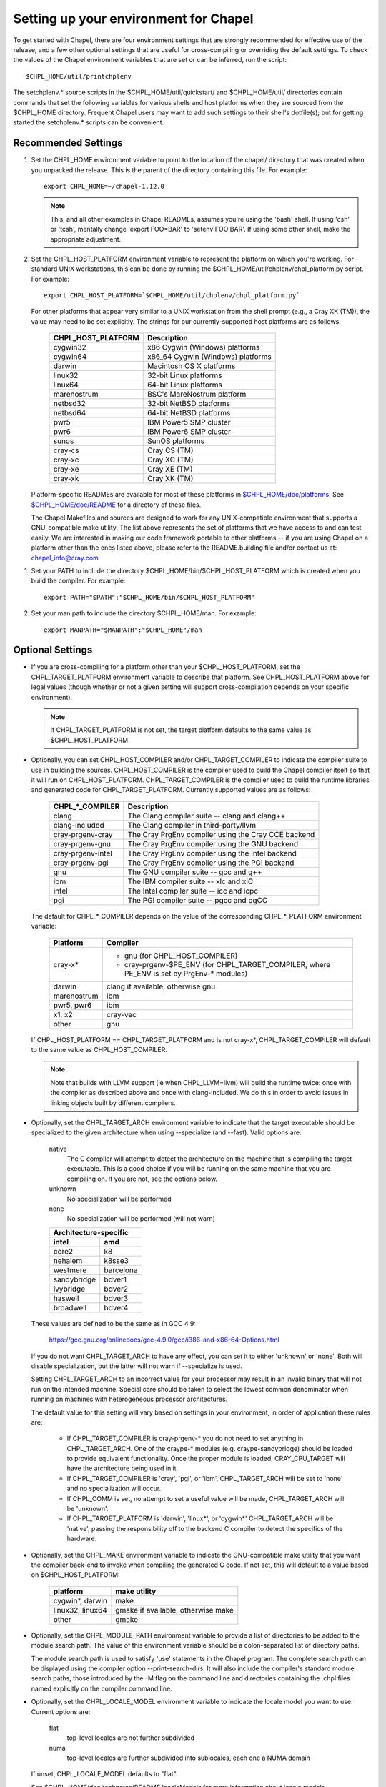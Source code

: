 Setting up your environment for Chapel
======================================

To get started with Chapel, there are four environment settings that are
strongly recommended for effective use of the release, and a few other optional
settings that are useful for cross-compiling or overriding the default
settings.  To check the values of the Chapel environment variables that are set
or can be inferred, run the script::

  $CHPL_HOME/util/printchplenv

The setchplenv.* source scripts in the $CHPL_HOME/util/quickstart/ and
$CHPL_HOME/util/ directories contain commands that set the following variables
for various shells and host platforms when they are sourced from the $CHPL_HOME
directory.  Frequent Chapel users may want to add such settings to their
shell's dotfile(s); but for getting started the setchplenv.* scripts can be
convenient.

Recommended Settings
--------------------

#. Set the CHPL_HOME environment variable to point to the location of the
   chapel/ directory that was created when you unpacked the release.  This is
   the parent of the directory containing this file.  For example::

        export CHPL_HOME=~/chapel-1.12.0

   .. note::
     This, and all other examples in Chapel READMEs, assumes you're using the
     'bash' shell.  If using 'csh' or 'tcsh', mentally change 'export FOO=BAR'
     to 'setenv FOO BAR'.  If using some other shell, make the appropriate
     adjustment.


#. Set the CHPL_HOST_PLATFORM environment variable to represent the platform on
   which you're working.  For standard UNIX workstations, this can be done by
   running the $CHPL_HOME/util/chplenv/chpl_platform.py script.  For example::

        export CHPL_HOST_PLATFORM=`$CHPL_HOME/util/chplenv/chpl_platform.py`

   For other platforms that appear very similar to a UNIX workstation
   from the shell prompt (e.g., a Cray XK (TM)), the value may need to
   be set explicitly.  The strings for our currently-supported host
   platforms are as follows:
   
        ================== =====================================
        CHPL_HOST_PLATFORM Description
        ================== =====================================
        cygwin32           x86 Cygwin (Windows) platforms
        cygwin64           x86_64 Cygwin (Windows) platforms
        darwin             Macintosh OS X platforms
        linux32            32-bit Linux platforms
        linux64            64-bit Linux platforms
        marenostrum        BSC's MareNostrum platform
        netbsd32           32-bit NetBSD platforms
        netbsd64           64-bit NetBSD platforms
        pwr5               IBM Power5 SMP cluster
        pwr6               IBM Power6 SMP cluster
        sunos              SunOS platforms
        cray-cs            Cray CS (TM)
        cray-xc            Cray XC (TM)
        cray-xe            Cray XE (TM)
        cray-xk            Cray XK (TM)
        ================== =====================================

   Platform-specific READMEs are available for most of these platforms
   in `$CHPL_HOME/doc/platforms`_.  See `$CHPL_HOME/doc/README`_ for a
   directory of these files.

   The Chapel Makefiles and sources are designed to work for any
   UNIX-compatible environment that supports a GNU-compatible make
   utility.  The list above represents the set of platforms that we
   have access to and can test easily.  We are interested in making
   our code framework portable to other platforms -- if you are using
   Chapel on a platform other than the ones listed above, please refer
   to the README.building file and/or contact us at:
   chapel_info@cray.com

.. _$CHPL_HOME/doc/platforms: https://github.com/chapel-lang/chapel/blob/master/doc/release/platforms
.. _$CHPL_HOME/doc/README: https://github.com/chapel-lang/chapel/blob/master/doc/release/README

#. Set your PATH to include the directory $CHPL_HOME/bin/$CHPL_HOST_PLATFORM
   which is created when you build the compiler.  For example::

        export PATH="$PATH":"$CHPL_HOME/bin/$CHPL_HOST_PLATFORM"


#. Set your man path to include the directory $CHPL_HOME/man.
   For example::

        export MANPATH="$MANPATH":"$CHPL_HOME"/man

Optional Settings
-----------------

*  If you are cross-compiling for a platform other than your
   $CHPL_HOST_PLATFORM, set the CHPL_TARGET_PLATFORM environment
   variable to describe that platform.  See CHPL_HOST_PLATFORM above
   for legal values (though whether or not a given setting will
   support cross-compilation depends on your specific environment).

   .. note::
     If CHPL_TARGET_PLATFORM is not set, the target platform defaults to
     the same value as $CHPL_HOST_PLATFORM.


*  Optionally, you can set CHPL_HOST_COMPILER and/or
   CHPL_TARGET_COMPILER to indicate the compiler suite to use in
   building the sources.  CHPL_HOST_COMPILER is the compiler used to
   build the Chapel compiler itself so that it will run on
   CHPL_HOST_PLATFORM.  CHPL_TARGET_COMPILER is the compiler used to
   build the runtime libraries and generated code for
   CHPL_TARGET_PLATFORM.  Currently supported values are as follows:

        =================  ==================================
        CHPL_*_COMPILER              Description
        =================  ==================================
        clang              The Clang compiler suite -- clang and clang++
        clang-included     The Clang compiler in third-party/llvm
        cray-prgenv-cray   The Cray PrgEnv compiler using the Cray CCE backend
        cray-prgenv-gnu    The Cray PrgEnv compiler using the GNU backend
        cray-prgenv-intel  The Cray PrgEnv compiler using the Intel backend
        cray-prgenv-pgi    The Cray PrgEnv compiler using the PGI backend
        gnu                The GNU compiler suite -- gcc and g++
        ibm                The IBM compiler suite -- xlc and xlC
        intel              The Intel compiler suite -- icc and icpc
        pgi                The PGI compiler suite -- pgcc and pgCC
        =================  ==================================

   The default for CHPL_*_COMPILER depends on the value of the
   corresponding CHPL_*_PLATFORM environment variable:

        ============  ==================================================
        Platform      Compiler
        ============  ==================================================
        cray-x*       - gnu (for CHPL_HOST_COMPILER)
                      - cray-prgenv-$PE_ENV (for CHPL_TARGET_COMPILER,
                        where PE_ENV is set by PrgEnv-* modules)
        darwin        clang if available, otherwise gnu
        marenostrum   ibm
        pwr5, pwr6    ibm
        x1, x2        cray-vec
        other         gnu
        ============  ==================================================

   If CHPL_HOST_PLATFORM == CHPL_TARGET_PLATFORM and is not cray-x*,
   CHPL_TARGET_COMPILER will default to the same value as CHPL_HOST_COMPILER.

   .. note::
     Note that builds with LLVM support (ie when CHPL_LLVM=llvm) will build
     the runtime twice: once with the compiler as described above and once
     with clang-included. We do this in order to avoid issues in linking
     objects built by different compilers.

*  Optionally, set the CHPL_TARGET_ARCH environment variable to indicate that
   the target executable should be specialized to the given architecture when
   using --specialize (and --fast). Valid options are:

        native
            The C compiler will attempt to detect the architecture on the
            machine that is compiling the target executable. This is a
            good choice if you will be running on the same machine that
            you are compiling on. If you are not, see the options below.
        unknown
            No specialization will be performed
        none
            No specialization will be performed (will not warn)

        =========== ===============
        Architecture-specific
        ---------------------------
        intel       amd
        =========== ===============
        core2           k8
        nehalem         k8sse3
        westmere        barcelona
        sandybridge     bdver1
        ivybridge       bdver2
        haswell         bdver3
        broadwell       bdver4
        =========== ===============

   These values are defined to be the same as in GCC 4.9:

        https://gcc.gnu.org/onlinedocs/gcc-4.9.0/gcc/i386-and-x86-64-Options.html

   If you do not want CHPL_TARGET_ARCH to have any effect, you can set it to
   either 'unknown' or 'none'. Both will disable specialization, but the latter
   will not warn if --specialize is used.

   Setting CHPL_TARGET_ARCH to an incorrect value for your processor may result
   in an invalid binary that will not run on the intended machine.  Special
   care should be taken to select the lowest common denominator when running on
   machines with heterogeneous processor architectures.

   The default value for this setting will vary based on settings in your
   environment, in order of application these rules are:

        * If CHPL_TARGET_COMPILER is cray-prgenv-* you do not need to set
          anything in CHPL_TARGET_ARCH. One of the craype-* modules (e.g.
          craype-sandybridge) should be loaded to provide equivalent
          functionality. Once the proper module is loaded, CRAY_CPU_TARGET will
          have the architecture being used in it.

        * If CHPL_TARGET_COMPILER is 'cray', 'pgi', or 'ibm', CHPL_TARGET_ARCH
          will be set to 'none' and no specialization will occur.

        * If CHPL_COMM is set, no attempt to set a useful value will be made,
          CHPL_TARGET_ARCH will be 'unknown'.

        * If CHPL_TARGET_PLATFORM is 'darwin', 'linux*', or 'cygwin*'
          CHPL_TARGET_ARCH will be 'native', passing the responsibility off to
          the backend C compiler to detect the specifics of the hardware.


*  Optionally, set the CHPL_MAKE environment variable to indicate the
   GNU-compatible make utility that you want the compiler back-end to
   invoke when compiling the generated C code.  If not set, this will
   default to a value based on $CHPL_HOST_PLATFORM:

        ==================    ============
        platform              make utility
        ==================    ============
        cygwin*, darwin       make
        linux32, linux64      gmake if available, otherwise make
        other                 gmake
        ==================    ============


*  Optionally, set the CHPL_MODULE_PATH environment variable to provide a list
   of directories to be added to the module search path.  The value of this
   environment variable should be a colon-separated list of directory paths.

   The module search path is used to satisfy 'use' statements in the Chapel
   program.  The complete search path can be displayed using the compiler option
   --print-search-dirs.  It will also include the compiler's standard module
   search paths, those introduced by the -M flag on the command line and
   directories containing the .chpl files named explicitly on the compiler
   command line.

*  Optionally, set the CHPL_LOCALE_MODEL environment variable to
   indicate the locale model you want to use.  Current options are:

        flat
          top-level locales are not further subdivided
        numa
          top-level locales are further subdivided into sublocales, each one a
          NUMA domain

   If unset, CHPL_LOCALE_MODEL defaults to "flat".

   See $CHPL_HOME/doc/technotes/README.localeModels for more information
   about locale models.


*  Optionally, set the CHPL_TASKS environment variable to indicate what
   tasking layer you want to use to implement intra-locale parallelism
   (see README.tasks for more information on this option).  Current
   options are:

        ==============  ===============================================
        CHPL_TASKS      Description
        ==============  ===============================================
        qthreads        use Sandia's Qthreads package
        fifo            use POSIX threads
        massivethreads  use U Tokyo's MassiveThreads package
        muxed           use Cray-specific lightweight threading (with
                        Cray pre-built module only)
        ==============  ===============================================

   If CHPL_TASKS is not set it defaults to "qthreads" unless the
   target platform is either "cygwin*" or "netbsd*", the target
   compiler is "cray-prgenv-cray", or the target architecture is
   "knc". For those configurations it defaults to "fifo".  On
   Cray XC and XE (TM) systems when using the pre-built module,
   it defaults to "muxed".

   .. note::
     Note that the Chapel util/quickstart/setchplenv.* source scripts set
     CHPL_TASKS to 'fifo' to reduce build-time and third-party dependences,
     while the util/setchplenv.* versions leave it unset, resulting in the
     behavior described just above.

   See README.tasks for more information about executing using the
   various CHPL_TASKS options.  See also platforms/README.cray for more
   information about Cray-specific runtime layers.


*  Optionally, set the CHPL_COMM environment variable to indicate what
   communication layer you want to use to implement inter-locale
   communication.  Current options are:

        none
          only supports single-locale execution
        gasnet
          use the GASNet-based communication layer
        ugni
          Cray-specific native communications (with Cray pre-built module only)

   If unset, CHPL_COMM defaults to "none" in most cases.  On a Cray
   system it defaults to "gasnet" except when using a pre-built module
   on a Cray XC or XE (TM) system, where it defaults to "ugni".  See
   README.multilocale for more information on executing Chapel programs
   using multiple locales.  See also platforms/README.cray for more
   information about Cray-specific runtime layers.


*  Optionally, the CHPL_MEM environment variable can be used to select
   a memory management layer.  Current options are:

        cstdlib
          use the standard C malloc/free commands
        dlmalloc
          use Doug Lea's memory allocation package
        tcmalloc
          use the tcmalloc package from Google Performance Tools

   If unset, CHPL_MEM defaults to "cstdlib" in most cases.  If comm is
   "gasnet" and you are using the fast or large segments it defaults to
   "dlmalloc".  If comm is "ugni" it defaults to "tcmalloc".  See
   README.multilocale for more information on GASNet segments.


*  Optionally, the CHPL_LAUNCHER environment variable can be used to
   select a launcher to get your program up and running.  See
   README.launcher for more information on this variable's default and
   possible settings.


*  Optionally, the CHPL_ATOMICS environment variable can be used to
   select an implementation for atomic operations in the runtime.
   Current options are:

        intrinsics
          implement atomics using target compiler intrinsics (which typically
          map down to hardware capabilities)
        locks
          implement atomics by using Chapel sync variables to protect normal
          operations

   If unset, CHPL_ATOMICS defaults to "intrinsics" for most
   configurations.  On some 32 bit platforms, or if the target compiler
   is "pgi" or "cray-prgenv-pgi" it defaults to "locks".

   Note: gcc 4.8.1 added support for 64 bit atomics on 32 bit platforms.
   We default to "intrinsics" for 32 bit platforms when using the target
   compiler "gnu" with a recent enough version of gcc.  For older
   versions or other target compilers we default to "locks"

   See the Chapel Language Specification for more information about
   atomic operations in Chapel or doc/technotes/README.atomics for more
   information about the runtime implementation.


*  Optionally, the CHPL_TIMERS environment variable can be used to
   select an implementation for Chapel's timers.  Current options are:

       generic
        use a gettimeofday()-based implementation

   If unset, CHPL_TIMERS defaults to "generic"


*  Optionally, the CHPL_GMP environment variable can select between
   no GMP support, using the GMP distributed with Chapel in third-party,
   or using a system GMP. Current options are:

       system
        assume GMP is already installed (#include gmp.h, -lgmp)
       none
        do not build GMP support into the Chapel runtime
       gmp
        use the GMP distribution bundled with Chapel in third-party

   If unset, Chapel will attempt to build GMP using CHPL_TARGET_COMPILER
   (noting that the bundled version may not be supported by all compilers).
   Based on the outcome, Chapel will default to:

       gmp
        if the build was successful
       system
        if unsuccessful and CHPL_TARGET_PLATFORM is cray-x*
       none
        otherwise

   .. note::
     Note that the Chapel util/quickstart/setchplenv.* source scripts set
     CHPL_GMP to 'none' while the util/setchplenv.* versions leave it unset,
     resulting in the behavior described just above.


*  Optionally, the CHPL_HWLOC environment variable can select between
   no hwloc support or using the hwloc package distributed with Chapel
   in third-party.  Note that hwloc is only used by the qthreads
   tasking layer, and does not need to be built for other tasking
   layers.  Current options are:

       none
        do not build hwloc support into the Chapel runtime
       hwloc
        use the hwloc distribution bundled with Chapel in third-party

   If unset, CHPL_HWLOC defaults to "hwloc" if CHPL_TASKS is "qthreads",
   unless the target platform is knc.  In all other cases it defaults to
   "none".  In the unlikely event the bundled hwloc distribution does
   not build successfully, it should still be possible to use qthreads.
   Manually set CHPL_HWLOC to "none" and rebuild in this case (and
   please file a bug with the Chapel team.)  Building without hwloc
   should not have a large performance impact when CHPL_LOCALE_MODEL
   is "flat" but will drastically hurt performance for "numa".


*  Optionally, the CHPL_REGEXP environment variable can be used to
   enable regular expression operations as documented in
   doc/technotes/README.regexp and defined in modules/standard/Regexp.chpl.
   Current options are:

       re2
        use the re2 distribution in third-party
       none
        do not support regular expression operations

   If unset, Chapel will attempt to build RE2 using CHPL_TARGET_COMPILER
   (noting that the bundled version may not be supported by all compilers).
   Based on the outcome, Chapel will default to:

       re2
        if the build was successful
       none
        otherwise

   .. note::
     Note that the Chapel util/quickstart/setchplenv.* source scripts set
     CHPL_REGEXP to 'none' while the util/setchplenv.* versions leave it unset,
     resulting in the behavior described just above.


*  Optionally, the CHPL_AUX_FILESYS environment variable can be used to
   request that runtime support for filesystems beyond the usual Linux
   one be present.  Current options are:

       none
        only support traditional Linux filesystems
       hdfs
        also support HDFS filesystems
       curl
        also support CURL as a filesystem interface

   If unset, CHPL_AUX_FILESYS defaults to "none".

   See $CHPL_HOME/doc/technotes/README.hdfs for more information about
   HDFS support.
   See $CHPL_HOME/doc/technotes/README.curl for more information about
   CURL support.


*  Optionally, the CHPL_LLVM environment variable can be used to
   enable support for the LLVM back-end to the Chapel compiler
   (see doc/technotes/README.llvm) or to support extern blocks in
   Chapel code via the Clang compiler (see doc/technotes/README.extern).
   Current options are:

       llvm
        use the llvm/clang distribution in third-party
       none
        do not support llvm-/clang-related features

   If unset, CHPL_LLVM defaults to "llvm" if you've already installed
   llvm in third-party and "none" otherwise.


*  Optionally, the CHPL_WIDE_POINTERS environment variable can be used to
   specify the wide pointer format for multilocale programs.  Current
   options are:

       struct
        store wide pointers in structures which may span more than one word
       nodeN
        ("N" a number, 2 <= N <= 60) store wide pointers in single words, with
        N bits used to store the node (top level locale) number and the rest
        containing the address on that node

   CHPL_WIDE_POINTERS is used to select between two modes of operation.
   One is universally applicable; the other has restricted applicability
   but may reduce remote communication.

   If unset, CHPL_WIDE_POINTERS defaults to "struct".  This setting
   works in all situations and in particular, it is compatible with all
   locale models including the hierarchical ones.  The "nodeN" option
   does not work with hierarchical locale models and is only useful with
   the LLVM backend, which is currently experimental.  However, when
   used, it allows LLVM to understand and optimize remote transfers,
   potentially reducing the amount of communication a program performs.
   See doc/technotes/README.llvm for more information about
   CHPL_WIDE_POINTERS=nodeN.

Compiler Command Line Option Defaults
-------------------------------------

Most of the compiler's command line options support setting a default
value for the option via an environment variable.  To see a list of
the environment variables that support each option, run the compiler
with the --help-env flag.  For boolean flags and toggles, setting the
environment variable to any value selects that flag.
